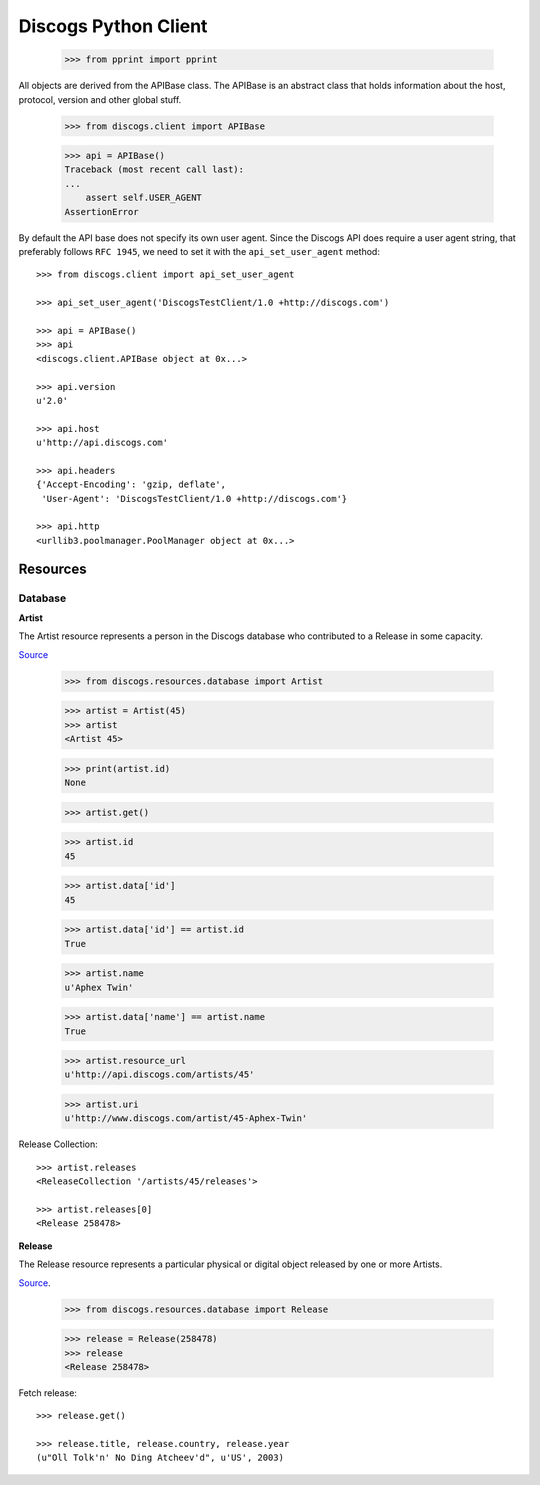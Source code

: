 =====================
Discogs Python Client
=====================

    >>> from pprint import pprint

All objects are derived from the APIBase class.
The APIBase is an abstract class that holds information about the host,
protocol, version and other global stuff.

    >>> from discogs.client import APIBase

    >>> api = APIBase()
    Traceback (most recent call last):
    ...
        assert self.USER_AGENT
    AssertionError

By default the API base does not specify its own user agent. Since the Discogs
API does require a user agent string, that preferably follows ``RFC 1945``,
we need to set it with the ``api_set_user_agent`` method::

    >>> from discogs.client import api_set_user_agent

    >>> api_set_user_agent('DiscogsTestClient/1.0 +http://discogs.com')

    >>> api = APIBase()
    >>> api
    <discogs.client.APIBase object at 0x...>

    >>> api.version
    u'2.0'

    >>> api.host
    u'http://api.discogs.com'

    >>> api.headers
    {'Accept-Encoding': 'gzip, deflate',
     'User-Agent': 'DiscogsTestClient/1.0 +http://discogs.com'}

    >>> api.http
    <urllib3.poolmanager.PoolManager object at 0x...>


Resources
=========

Database
--------

**Artist**

The Artist resource represents a person in the Discogs database
who contributed to a Release in some capacity.

`Source <http://www.discogs.com/developers/resources/database/artist.html>`_

    >>> from discogs.resources.database import Artist

    >>> artist = Artist(45)
    >>> artist
    <Artist 45>

    >>> print(artist.id)
    None

    >>> artist.get()

    >>> artist.id
    45

    >>> artist.data['id']
    45

    >>> artist.data['id'] == artist.id
    True

    >>> artist.name
    u'Aphex Twin'

    >>> artist.data['name'] == artist.name
    True

    >>> artist.resource_url
    u'http://api.discogs.com/artists/45'

    >>> artist.uri
    u'http://www.discogs.com/artist/45-Aphex-Twin'

Release Collection::

    >>> artist.releases
    <ReleaseCollection '/artists/45/releases'>

    >>> artist.releases[0]
    <Release 258478>


**Release**

The Release resource represents a particular physical or digital object
released by one or more Artists.

`Source <http://www.discogs.com/developers/resources/database/release.html>`_.


    >>> from discogs.resources.database import Release

    >>> release = Release(258478)
    >>> release
    <Release 258478>

Fetch release::

    >>> release.get()

    >>> release.title, release.country, release.year
    (u"Oll Tolk'n' No Ding Atcheev'd", u'US', 2003)
